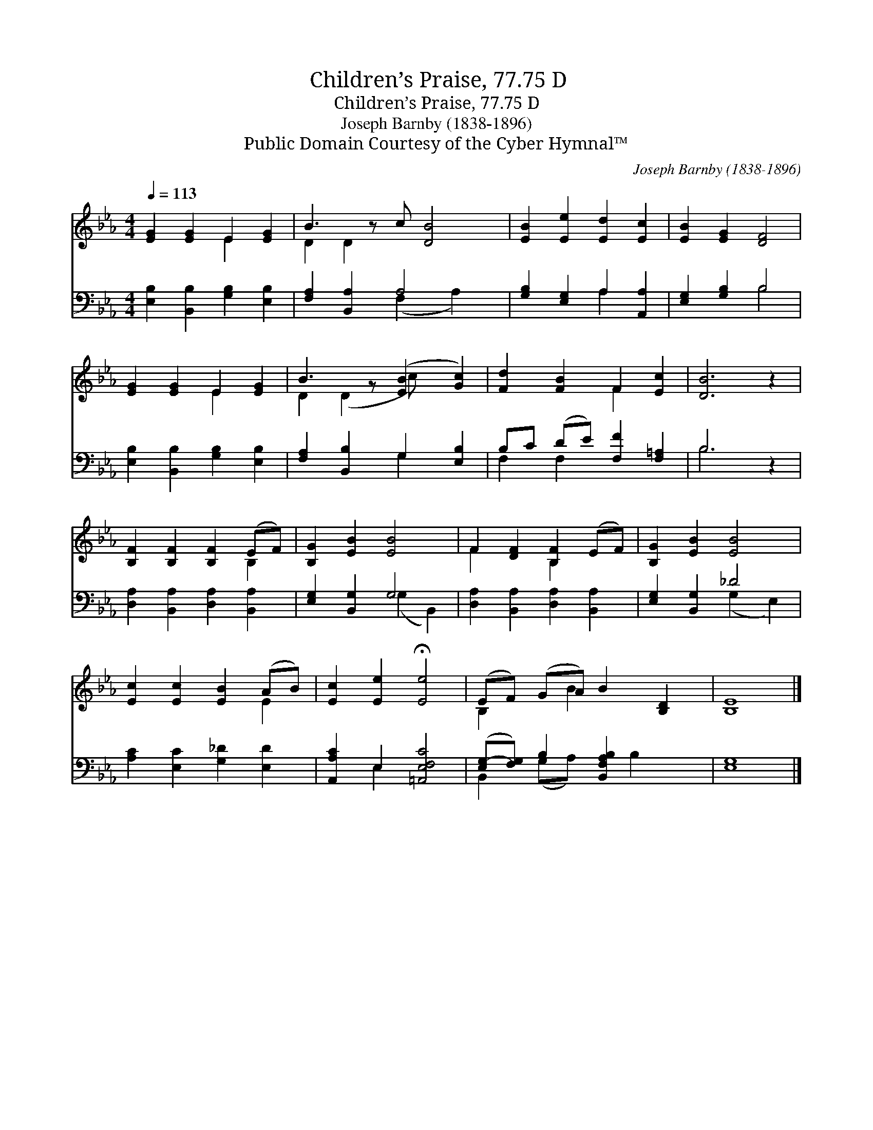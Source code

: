 X:1
T:Children’s Praise, 77.75 D
T:Children’s Praise, 77.75 D
T:Joseph Barnby (1838-1896)
T:Public Domain Courtesy of the Cyber Hymnal™
C:Joseph Barnby (1838-1896)
Z:Public Domain
Z:Courtesy of the Cyber Hymnal™
%%score ( 1 2 ) ( 3 4 )
L:1/8
Q:1/4=113
M:4/4
K:Eb
V:1 treble 
V:2 treble 
V:3 bass 
V:4 bass 
V:1
 [EG]2 [EG]2 E2 [EG]2 | B3 z c [DB]4 | [EB]2 [Ee]2 [Ed]2 [Ec]2 | [EB]2 [EG]2 [DF]4 | %4
 [EG]2 [EG]2 E2 [EG]2 | B3 z ([EB]2 [Gc]2) | [Fd]2 [FB]2 F2 [Ec]2 | [DB]6 z2 | %8
 [B,F]2 [B,F]2 [B,F]2 (EF) | [B,G]2 [EB]2 [EB]4 | F2 [DF]2 [B,F]2 (EF) | [B,G]2 [EB]2 [EB]4 | %12
 [Ec]2 [Ec]2 [EB]2 (AB) | [Ec]2 [Ee]2 !fermata![Ee]4 | (EF) (GA) B2 [B,D]2 | [B,E]8 |] %16
V:2
 x4 E2 x2 | D2 D2 x5 | x8 | x8 | x4 E2 x2 | D2 (D2 c) x3 | x4 F2 x2 | x8 | x6 B,2 | x8 | %10
 F2 x2 B,2 x2 | x8 | x6 E2 | x8 | B,2 x B2 x3 | x8 |] %16
V:3
 [E,B,]2 [B,,B,]2 [G,B,]2 [E,B,]2 | [F,A,]2 [B,,A,]2 A,4 x | [G,B,]2 [E,G,]2 A,2 [A,,A,]2 | %3
 [E,G,]2 [G,B,]2 B,4 | [E,B,]2 [B,,B,]2 [G,B,]2 [E,B,]2 | [F,A,]2 [B,,B,]2 G,2 [E,B,]2 | %6
 B,C (DE) [F,F]2 [F,=A,]2 | B,6 z2 | [D,A,]2 [B,,A,]2 [D,A,]2 [B,,A,]2 | [E,G,]2 [B,,G,]2 G,4 | %10
 [D,A,]2 [B,,A,]2 [D,A,]2 [B,,A,]2 | [E,G,]2 [B,,G,]2 _D4 | [A,C]2 [E,C]2 [G,_D]2 [E,D]2 | %13
 [A,,A,C]2 E,2 [=A,,E,F,C]4 | ([E,G,-][F,G,]) B,2 [B,,F,A,B,]2 x2 | [E,G,]8 |] %16
V:4
 x8 | x4 (F,2 A,2) x | x4 A,2 x2 | x4 B,4 | x8 | x4 G,2 x2 | F,2 F,2 x4 | B,6 x2 | x8 | %9
 x4 (G,2 B,,2) | x8 | x4 (G,2 E,2) | x8 | x2 E,2 x4 | B,,2 (G,A,) x B,2 x | x8 |] %16

